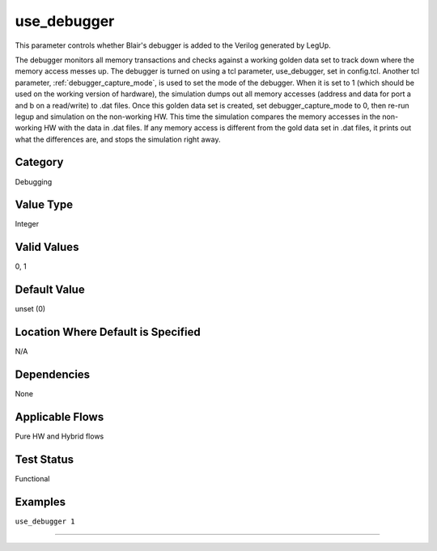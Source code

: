 
.. _use_debugger:

use_debugger
----------------

This parameter controls whether Blair's debugger is added to the Verilog
generated by LegUp.

The debugger monitors all memory transactions and checks against a working
golden data set to track down where the memory access messes up.
The debugger is turned on using a tcl parameter, use_debugger, set in config.tcl.
Another tcl parameter, :ref:`debugger_capture_mode`, is used to set the mode of
the debugger.
When it is set to 1 (which should be used on the working version of hardware),
the simulation dumps out all memory accesses (address and data for port a and b
on a read/write) to .dat files.
Once this golden data set is created, set debugger_capture_mode to 0, then
re-run legup and simulation on the non-working HW.
This time the simulation compares the memory accesses in the non-working HW with
the data in .dat files.
If any memory access is different from the gold data set in .dat files, it
prints out what the differences are, and stops the simulation right away.

Category
+++++++++

Debugging

Value Type
+++++++++++

Integer

Valid Values
+++++++++++++

0, 1

Default Value
++++++++++++++

unset (0)

Location Where Default is Specified
+++++++++++++++++++++++++++++++++++

N/A

Dependencies
+++++++++++++

None

Applicable Flows
+++++++++++++++++

Pure HW and Hybrid flows

Test Status
++++++++++++

Functional

Examples
+++++++++

``use_debugger 1``

--------------------------------------------------------------------------------

